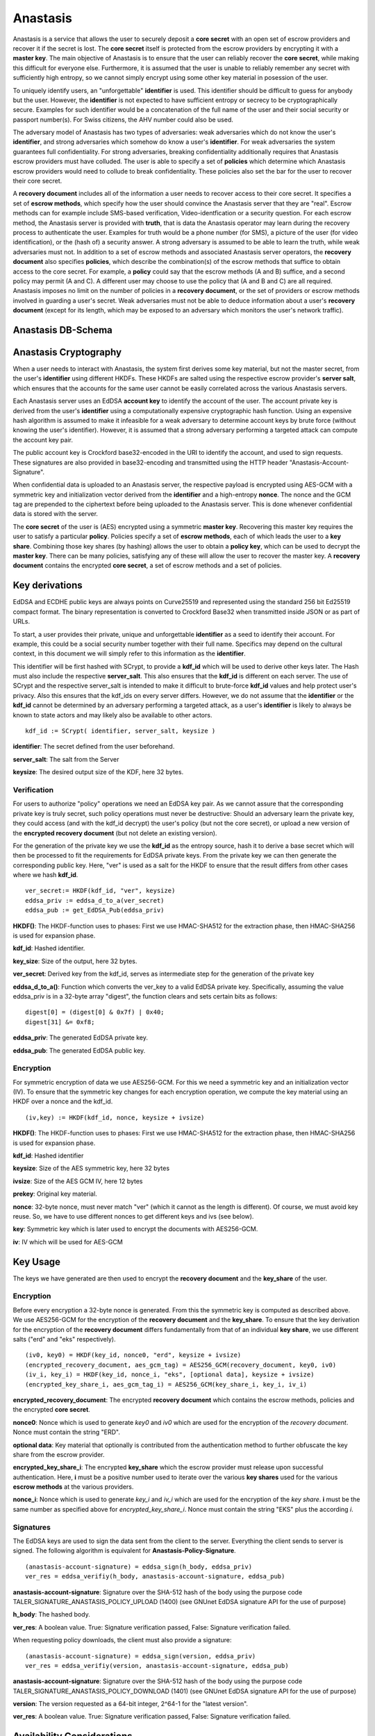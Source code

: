 ..
  This file is part of GNU TALER.
  Copyright (C) 2019 Taler Systems SA

  TALER is free software; you can redistribute it and/or modify it under the
  terms of the GNU General Public License as published by the Free Software
  Foundation; either version 2.1, or (at your option) any later version.

  TALER is distributed in the hope that it will be useful, but WITHOUT ANY
  WARRANTY; without even the implied warranty of MERCHANTABILITY or FITNESS FOR
  A PARTICULAR PURPOSE.  See the GNU Lesser General Public License for more details.

  You should have received a copy of the GNU Lesser General Public License along with
  TALER; see the file COPYING.  If not, see <http://www.gnu.org/licenses/>

  @author Christian Grothoff
  @author Dominik Meister
  @author Dennis Neufeld

=========
Anastasis
=========

Anastasis is a service that allows the user to securely deposit a
**core secret** with an open set of escrow providers and recover it if the secret is
lost.  The **core secret** itself is protected from the escrow providers by
encrypting it with a **master key**.  The main objective of Anastasis is to
ensure that the user can reliably recover the **core secret**, while making
this difficult for everyone else.  Furthermore, it is assumed that the user is
unable to reliably remember any secret with sufficiently high entropy, so we
cannot simply encrypt using some other key material in posession of the user.

To uniquely identify users, an "unforgettable" **identifier** is used.  This
identifier should be difficult to guess for anybody but the user. However, the
**identifier** is not expected to have sufficient entropy or secrecy to be
cryptographically secure. Examples for such identifier would be a
concatenation of the full name of the user and their social security or
passport number(s).  For Swiss citizens, the AHV number could also be used.

The adversary model of Anastasis has two types of adversaries: weak
adversaries which do not know the user's **identifier**, and strong
adversaries which somehow do know a user's **identifier**.  For weak
adversaries the system guarantees full confidentiality.  For strong
adversaries, breaking confidentiality additionally requires that Anastasis
escrow providers must have colluded.  The user is able to specify a set of
**policies** which determine which Anastasis escrow providers would need to
collude to break confidentiality. These policies also set the bar for the user
to recover their core secret.

A **recovery document** includes all of the information a user needs to
recover access to their core secret.  It specifies a set of **escrow
methods**, which specify how the user should convince the Anastasis server
that they are "real".  Escrow methods can for example include SMS-based
verification, Video-identfication or a security question.  For each escrow
method, the Anastasis server is provided with **truth**, that is data the
Anastasis operator may learn during the recovery process to authenticate the
user.  Examples for truth would be a phone number (for SMS), a picture of the
user (for video identification), or the (hash of) a security answer.  A strong
adversary is assumed to be able to learn the truth, while weak adversaries
must not.  In addition to a set of escrow methods and associated Anastasis
server operators, the **recovery document** also specifies **policies**, which
describe the combination(s) of the escrow methods that suffice to obtain
access to the core secret.  For example, a **policy** could say that the
escrow methods (A and B) suffice, and a second policy may permit (A and C).  A
different user may choose to use the policy that (A and B and C) are all
required.  Anastasis imposes no limit on the number of policies in a
**recovery document**, or the set of providers or escrow methods involved in
guarding a user's secret.  Weak adversaries must not be able to deduce
information about a user's **recovery document** (except for its length, which
may be exposed to an adversary which monitors the user's network traffic).

-------------------
Anastasis DB-Schema
-------------------
.. image:: anastasis-db.png



----------------------
Anastasis Cryptography
----------------------

When a user needs to interact with Anastasis, the system first derives some key
material, but not the master secret, from the user's **identifier** using
different HKDFs.  These HKDFs are salted using the respective escrow
provider's **server salt**, which ensures that the accounts for the same user
cannot be easily correlated across the various Anastasis servers.

Each Anastasis server uses an EdDSA **account key** to identify the account of
the user.  The account private key is derived from the user's **identifier** using
a computationally expensive cryptographic hash function.  Using an
expensive hash algorithm is assumed to make it infeasible for a weak adversary to
determine account keys by brute force (without knowing the user's identifier).
However, it is assumed that a strong adversary performing a targeted attack can
compute the account key pair.

The public account key is Crockford base32-encoded in the URI to identify the
account, and used to sign requests.  These signatures are also provided in
base32-encoding and transmitted using the HTTP header
"Anastasis-Account-Signature".

When confidential data is uploaded to an Anastasis server, the respective
payload is encrypted using AES-GCM with a symmetric key and initialization
vector derived from the **identifier** and a high-entropy **nonce**.  The
nonce and the GCM tag are prepended to the ciphertext before being uploaded to
the Anastasis server.  This is done whenever confidential data is stored with
the server.

The **core secret** of the user is (AES) encrypted using a symmetric **master
key**.  Recovering this master key requires the user to satisfy a particular
**policy**.  Policies specify a set of **escrow methods**, each of which leads
the user to a **key share**. Combining those key shares (by hashing) allows
the user to obtain a **policy key**, which can be used to decrypt the **master
key**.  There can be many policies, satisfying any of these will allow the
user to recover the master key.  A **recovery document** contains the
encrypted **core secret**, a set of escrow methods and a set of policies.




---------------
Key derivations
---------------

EdDSA and ECDHE public keys are always points on Curve25519 and represented
using the standard 256 bit Ed25519 compact format.  The binary representation
is converted to Crockford Base32 when transmitted inside JSON or as part of
URLs.

To start, a user provides their private, unique and unforgettable
**identifier** as a seed to identify their account.  For example, this could
be a social security number together with their full name.  Specifics may
depend on the cultural context, in this document we will simply refer to this
information as the **identifier**.

This identifier will be first hashed with SCrypt, to provide a **kdf_id**
which will be used to derive other keys later. The Hash must also include the
respective **server_salt**. This also ensures that the **kdf_id** is different
on each server. The use of SCrypt and the respective server_salt is intended
to make it difficult to brute-force **kdf_id** values and help protect user's
privacy. Also this ensures that the kdf_ids on every server differs. However,
we do not assume that the **identifier** or the **kdf_id** cannot be
determined by an adversary performing a targeted attack, as a user's
**identifier** is likely to always be known to state actors and may
likely also be available to other actors.


::

    kdf_id := SCrypt( identifier, server_salt, keysize )

**identifier**: The secret defined from the user beforehand.

**server_salt**: The salt from the Server

**keysize**: The desired output size of the KDF, here 32 bytes.


Verification
^^^^^^^^^^^^

For users to authorize "policy" operations we need an EdDSA key pair.  As we
cannot assure that the corresponding private key is truly secret, such policy
operations must never be destructive: Should an adversary learn the private
key, they could access (and with the kdf_id decrypt) the user's policy (but
not the core secret), or upload a new version of the
**encrypted recovery document** (but not delete an existing version).

For the generation of the private key we use the **kdf_id** as the entropy source,
hash it to derive a base secret which will then be processed to fit the
requirements for EdDSA private keys.  From the private key we can then
generate the corresponding public key.  Here, "ver" is used as a salt for the
HKDF to ensure that the result differs from other cases where we hash
**kdf_id**.

::

    ver_secret:= HKDF(kdf_id, "ver", keysize)
    eddsa_priv := eddsa_d_to_a(ver_secret)
    eddsa_pub := get_EdDSA_Pub(eddsa_priv)


**HKDF()**: The HKDF-function uses to phases: First we use HMAC-SHA512 for the extraction phase, then HMAC-SHA256 is used for expansion phase.

**kdf_id**: Hashed identifier.

**key_size**: Size of the output, here 32 bytes.

**ver_secret**: Derived key from the kdf_id, serves as intermediate step for the generation of the private key

**eddsa_d_to_a()**: Function which converts the ver_key to a valid EdDSA private key. Specifically, assuming the value eddsa_priv is in a 32-byte array "digest", the function clears and sets certain bits as follows:

::

   digest[0] = (digest[0] & 0x7f) | 0x40;
   digest[31] &= 0xf8;

**eddsa_priv**: The generated EdDSA private key.

**eddsa_pub**: The generated EdDSA public key.


Encryption
^^^^^^^^^^

For symmetric encryption of data we use AES256-GCM. For this we need a
symmetric key and an initialization vector (IV).  To ensure that the
symmetric key changes for each encryption operation, we compute the
key material using an HKDF over a nonce and the kdf_id.

::

    (iv,key) := HKDF(kdf_id, nonce, keysize + ivsize)

**HKDF()**: The HKDF-function uses to phases: First we use HMAC-SHA512 for the extraction phase, then HMAC-SHA256 is used for expansion phase.

**kdf_id**: Hashed identifier

**keysize**: Size of the AES symmetric key, here 32 bytes

**ivsize**: Size of the AES GCM IV, here 12 bytes

**prekey**: Original key material.

**nonce**: 32-byte nonce, must never match "ver" (which it cannot as the length is different). Of course, we must
avoid key reuse. So, we have to use different nonces to get different keys and ivs (see below).

**key**: Symmetric key which is later used to encrypt the documents with AES256-GCM.

**iv**: IV which will be used for AES-GCM


---------
Key Usage
---------

The keys we have generated are then used to encrypt the **recovery document** and
the **key_share** of the user.


Encryption
^^^^^^^^^^

Before every encryption a 32-byte nonce is generated.
From this the symmetric key is computed as described above.
We use AES256-GCM for the encryption of the **recovery document** and
the **key_share**.  To ensure that the key derivation for the encryption
of the **recovery document** differs fundamentally from that of an
individual **key share**, we use different salts ("erd" and "eks" respectively).

::

    (iv0, key0) = HKDF(key_id, nonce0, "erd", keysize + ivsize)
    (encrypted_recovery_document, aes_gcm_tag) = AES256_GCM(recovery_document, key0, iv0)
    (iv_i, key_i) = HKDF(key_id, nonce_i, "eks", [optional data], keysize + ivsize)
    (encrypted_key_share_i, aes_gcm_tag_i) = AES256_GCM(key_share_i, key_i, iv_i)

**encrypted_recovery_document**: The encrypted **recovery document** which contains the escrow methods, policies 
and the encrypted **core secret**.

**nonce0**: Nonce which is used to generate *key0* and *iv0* which are used for the encryption of the *recovery document*. 
Nonce must contain the string "ERD".

**optional data**: Key material that optionally is contributed from the authentication method to further obfuscate the key share from the escrow provider.

**encrypted_key_share_i**: The encrypted **key_share** which the escrow provider must release upon successful authentication.  
Here, **i** must be a positive number used to iterate over the various **key shares** used for the various **escrow methods** 
at the various providers.

**nonce_i**: Nonce which is used to generate *key_i* and *iv_i* which are used for the encryption of the *key share*. **i** must be
the same number as specified above for *encrypted_key_share_i*. Nonce must contain the string "EKS" plus the according *i*.

Signatures
^^^^^^^^^^

The EdDSA keys are used to sign the data sent from the client to the
server. Everything the client sends to server is signed. The following
algorithm is equivalent for **Anastasis-Policy-Signature**.

::

    (anastasis-account-signature) = eddsa_sign(h_body, eddsa_priv)
    ver_res = eddsa_verifiy(h_body, anastasis-account-signature, eddsa_pub)

**anastasis-account-signature**: Signature over the SHA-512 hash of the body using the purpose code TALER_SIGNATURE_ANASTASIS_POLICY_UPLOAD (1400) (see GNUnet EdDSA signature API for the use of purpose)

**h_body**: The hashed body.

**ver_res**: A boolean value. True: Signature verification passed, False: Signature verification failed.


When requesting policy downloads, the client must also provide a signature:

::

    (anastasis-account-signature) = eddsa_sign(version, eddsa_priv)
    ver_res = eddsa_verifiy(version, anastasis-account-signature, eddsa_pub)

**anastasis-account-signature**: Signature over the SHA-512 hash of the body using the purpose code TALER_SIGNATURE_ANASTASIS_POLICY_DOWNLOAD (1401) (see GNUnet EdDSA signature API for the use of purpose)

**version**: The version requested as a 64-bit integer, 2^64-1 for the "latest version".

**ver_res**: A boolean value. True: Signature verification passed, False: Signature verification failed.


---------------------------
Availability Considerations
---------------------------

Anastasis considers two main threats against availability. First, the
Anastasis server operators must be protected against denial-of-service attacks
where an adversary attempts to exhaust operator's resources.  The API protects
against these attacks by allowing operators to set fees for all
operations. Furthermore, all data stored comes with an expiration logic, so an
attacker cannot force servers to store data indefinitively.

A second availability issue arises from strong adversaries that may be able to
compute the account keys of some user.  While we assume that such an adversary
cannot successfully authenticate against the truth, the account key does
inherently enable these adversaries to upload a new policy for the account.
This cannot be prevented, as the legitimate user must be able to set or change
a policy using only the account key.  To ensure that an adversary cannot
exploit this, policy uploads first of all never delete existing policies, but
merely create another version.  This way, even if an adversary uploads a
malicious policy, a user can still retrieve an older version of the policy to
recover access to their data.  This append-only storage for policies still
leaves a strong adversary with the option of uploading many policies to
exhaust the Anastasis server's capacity.  We limit this attack by requiring a
policy upload to include a reference to a **payment identifier** from a payment
made by the user.  Thus, a policy upload requires both knowledge of the
**identity** and making a payment.  This effectively prevents and adversary
from using the append-only policy storage from exhausting Anastasis server
capacity.



-------------
Anastasis API
-------------

.. _salt:


Obtain salt
^^^^^^^^^^^

.. http:get:: /salt

  Obtain the salt used by the escrow provider.  Different providers
  will use different high-entropy salt values. The resulting
  **provider salt** is then used in various operations to ensure
  cryptographic operations differ by provider.  A provider must
  never change its salt value.


  **Response:**

  Returns a `SaltResponse`_.
  
  .. _SaltResponse:
  .. ts:def:: SaltResponse

    interface SaltResponse {
      // salt value, at least 128 bits of entropy
      server_salt: string;
    }

.. _terms:


Receiving Terms of Service
^^^^^^^^^^^^^^^^^^^^^^^^^^

.. http:get:: /terms

  Obtain the terms of service provided by the escrow provider.

  **Response:**

  Returns an `EscrowTermsOfServiceResponse`_.

  .. _EscrowTermsOfServiceResponse:
  .. ts:def:: EscrowTermsOfServiceResponse

    interface EscrowTermsOfServiceResponse {

      // minimum supported protocol version
      min_version: number;

      // maximum supported protocol version
      max_version: number;

      // supported authentication methods
      auth_methods: AuthenticationMethod[];

      // Payment required to maintain an account to store policy documents for a month.
      // Users can pay more, in which case the storage time will go up proportionally.
      monthly_account_fee: Amount;

      // Amount required per policy upload. Note that the amount is NOT charged additionally
      // to the monthly_storage_fee. Instead, when a payment is made, the amount is
      // divided by the policy_upload_fee (and rounded down) to determine how many
      // uploads can be made under the associated **payment identifier**.
      policy_upload_ratio: Amount;

      // maximum policy upload size supported
      policy_size_limit_in_bytes: number;

      // maximum truth upload size supported
      truth_size_limit_in_bytes: number;

      // how long until the service expires deposited truth
      // (unless refreshed via another POST)?
      truth_expiration: RelativeTime;

      // Payment required to upload truth.  To be paid per upload.
      truth_upload_fee: Amount;

      // Limit on the liability that the provider is offering with
      // respect to the services provided.
      liability_limit: Amount;

      // HTML text describing the terms of service in legalese.
      // May include placeholders like "${truth_upload_fee}" to
      // reference entries in this response.
      tos: string;

    }

  .. _AuthenticationMethod:
  .. ts:def:: AuthenticationMethod

    interface AuthenticationMethod {
      // name of the authentication method
      name: string;

      // Fee for accessing truth using this method
      usage_fee: Amount;

    }

.. _manage-policy:


Manage policy
^^^^^^^^^^^^^

This API is used by the Anastasis client to deposit or request encrypted
recovery documents with the escrow provider.  Generally, a client will deposit
the same encrypted recovery document with each escrow provider, but provide
different truth to each escrow provider.

Operations by the client are identified and authorized by $ACCOUNT_PUB, which
should be kept secret from third parties. $ACCOUNT_PUB should be an account
public key using the Crockford base32-encoding.

In the following, UUID is always defined and used according to `RFC 4122`_.

.. _`RFC 4122`: https://tools.ietf.org/html/rfc4122

.. http:get:: /policy/$ACCOUNT_PUB[?version=$NUMBER]

  Get the customer's encrypted recovery document.  If "version"
  is not specified, the server returns the latest available version.  If
  "version" is specified, returns the policy with the respective
  "version".  The response must begin with the nonce and
  an AES-GCM tag and continue with the ciphertext.  Once decrypted, the
  plaintext is expected to contain:

  * the escrow policy
  * the separately encrypted master public key

  Note that the key shares required to decrypt the master public key are
  not included, as for this the client needs to obtain authorization.
  The policy does provide sufficient information for the client to determine
  how to authorize requests for **truth**.

  The client MAY provide an "If-None-Match" header with an Etag.
  In that case, the server MUST additionally respond with an "304" status
  code in case the resource matches the provided Etag.

  :status 200 OK:
    The escrow provider responds with an EncryptedRecoveryDocument_ object.
  :status 304 Not modified:
    The client requested the same ressource it already knows.
  :status 400 Bad request:
    The $ACCOUNT_PUB is not an EdDSA public key.
  :status 402 Payment Required:
    The account's balance is too low for the specified operation.
    See the Taler payment protocol specification for how to pay.
  :status 403 Forbidden:
    The required account signature was invalid.
  :status 404 Not Found:
    The requested resource was not found.

  *Anastasis-Version*: $NUMBER --- The server must return actual version of the encrypted recovery document via this header.
  If the client specified a version number in the header of the request, the server must return that version. If the client
  did not specify a version in the request, the server returns latest version of the EncryptedRecoveryDocument_.

  *Etag*: Set by the server to the Base32-encoded SHA512 hash of the body. Used for caching and to prevent redundancies. The server MUST send the Etag if the status code is 200 OK.

  *If-None-Match*: If this is not the very first request of the client, this contains the Etag-value which the client has reveived before from the server.
  The client SHOULD send this header with every request (except for the first request) to avoid unnecessary downloads.

  *Anastasis-Account-Signature*: The client must provide Base-32 encoded EdDSA signature over hash of body with $ACCOUNT_PRIV, affirming desire to download the requested encrypted recovery document.  The purpose used MUST be TALER_SIGNATURE_ANASTASIS_POLICY_DOWNLOAD (1401).

.. http:post:: /policy/$ACCOUNT_PUB

  Upload a new version of the customer's encrypted recovery document.
  While the document's structure is described in JSON below, the upload
  should just be the bytestream of the raw data (i.e. 32 bytes nonce followed
  by 16 bytes tag followed by the encrypted document). 
  If request has been seen before, the server should do nothing, and otherwise store the new version.
  The body must begin with a nonce, an AES-GCM tag and continue with the ciphertext.  The format
  is the same as specified for the response of the GET method. The
  Anastasis server cannot fully validate the format, but MAY impose
  minimum and maximum size limits.

  :status 204 No Content:
    The encrypted recovery document was accepted and stored.  "Anastasis-Version" and "Anastasis-UUID" headers
    incidate what version and UUID was assigned to this encrypted recovery document upload by the server.
  :status 304 Not modified:
    The same encrypted recovery document was previously accepted and stored.  "Anastasis-Version" header
    incidates what version was previously assigned to this encrypted recovery document.
  :status 400 Bad request:
    The $ACCOUNT_PUB is not an EdDSA public key or mandatory headers are missing.
    The response body MUST elaborate on the error using a Taler error code in the typical JSON encoding.
  :status 402 Payment Required:
    The account's balance is too low for the specified operation.
    See the Taler payment protocol specification for how to pay.
    The response body MAY provide alternative means for payment.
  :status 403 Forbidden:
    The required account signature was invalid.  The response body may elaborate on the error.
  :status 409 Conflict:
    The *If-Match* Etag does not match the latest prior version known to the server.
  :status 413 Request Entity Too Large:
    The upload is too large *or* too small. The response body may elaborate on the error.


  *If-Match*: Unless the client expects to upload the first encrypted recovery document to this account, the client
    SHOULD provide an Etag matching the latest version already known to the server.  If this
    header is present, the server MUST refuse the upload if the latest known version prior to
    this upload does not match the given Etag.

  *If-None-Match*: This header MUST be present and set to the SHA512 hash (Etag) of the body by the client.
    The client SHOULD also set the "Expect: 100-Continue" header and wait for "100 continue"
    before uploading the body.  The server MUST
    use the Etag to check whether it already knows the encrypted recovery document that is about to be uploaded.
    The server MUST refuse the upload with a "304" status code if the Etag matches
    the latest version already known to the server.

  *Anastasis-Policy-Signature*: The client must provide Base-32 encoded EdDSA signature over hash of body with $ACCOUNT_PRIV, affirming desire to upload an encrypted recovery document.

  *Payment-Identifier*: Base-32 encoded 32-byte payment identifier that was included in a previous payment (see 402 status code). Used to allow the server to check that the client paid for the upload (to protect the server against DoS attacks) and that the client knows a real secret of financial value (as the **kdf_id** might be known to an attacker). If this header is missing in the client's request (or the associated payment has exceeded the upload limit), the server must return a 402 response.  When making payments, the server must include a fresh, randomly-generated payment-identifier in the payment request.

  **Details:**

  .. _EncryptedRecoveryDocument:
  .. ts:def:: EncryptedRecoveryDocument

    interface EncryptedRecoveryDocument {
      // Nonce used to compute the (iv,key) pair for encryption of the
      // encrypted_compressed_recovery_document.
      nonce: [32]; //bytearray

      // Authentication tag
      aes_gcm_tag: [16]; //bytearray

      // Variable-size encrypted recovery document. After decryption,
      // this contains a gzip compressed JSON-encoded `RecoveryDocument`.
      // The nonce of the HKDF for this encryption must include the
      // string "ERD".
      encrypted_compressed_recovery_document: []; //bytearray of undefined length

    }

  .. _RecoveryDocument:
  .. ts:def:: RecoveryDocument

    interface RecoveryDocument {
      // Account identifier at backup provider, AES-encrypted with
      // the (symmetric) master_key, i.e. an URL
      // https://sync.taler.net/$BACKUP_ID and
      // a private key to decrypt the backup.  Anastasis is oblivious
      // to the details of how this is ultimately encoded.
      backup_account: []; //bytearray of undefined length

      // List of escrow providers and selected authentication method
      methods: EscrowMethod[];

      // List of possible decryption policies
      policy: DecryptionPolicy[];

    }

  .. _EscrowMethod:
  .. ts:def:: EscrowMethod

    interface EscrowMethod {
      // URL of the escrow provider (including possibly this Anastasis server)
      provider_url : string;

      // Name of the escrow method (e.g. security question, SMS etc.)
      escrow_method: string;

      // UUID of the escrow method (see /truth/ API below).
      uuid: string;

      // Key used to encrypt the `Truth` this `EscrowMethod` is related to.
      // Client has to provide this key to the server when using /truth/
      truth_encryption_key: [32]; //bytearray

      // Salt used to encrypt the truth on the Anastasis server.
      truth_salt: [32]; //bytearray

      // The challenge to give to the user (i.e. the security question
      // if this is challenge-response).
      // (Q: as string in base32 encoding?)
      // (Q: what is the mime-type of this value?)
      //
      // For some methods, this value may be absent.
      //
      // The plaintext challenge is not revealed to the
      // Anastasis server.
      challenge: []; //bytearray of undefined length

    }

  .. _DecryptionPolicy:
  .. ts:def:: DecryptionPolicy

    interface DecryptionPolicy {
      // Salt included to encrypt master key share when
      // using this decryption policy.
      policy_salt: [32]; //bytearray

      // Master key, AES-encrypted with key derived from
      // salt and keyshares revealed by the following list of
      // escrow methods identified by UUID.
      encrypted_master_key: [32]; //bytearray

      // List of escrow methods identified by their uuid.
      uuid: string[];

    }

.. _manage-truth:


Managing truth
^^^^^^^^^^^^^^

This API is used by the Anastasis client to deposit **truth** or request a (encrypted) **key share** with
the escrow provider.

An **escrow method** specifies an Anastasis provider and how the user should
authorize themself.  The **truth** API allows the user to provide the
(encrypted) key share to the respective escrow provider, as well as auxiliary
data required for such an respective escrow method.

An Anastasis-server may store truth for free for a certain time period, or
charge per truth operation using GNU Taler.

.. http:post:: /truth/$UUID

  Upload a TruthUploadRequest_-Object according to the policy the client created before (see RecoveryDocument_).
  If request has been seen before, the server should do nothing, and otherwise store the new object.

  :status 204 No content:
    Truth stored successfully.
  :status 304 Not modified:
    The same truth was previously accepted and stored under this UUID.  The
    Anastasis server must still update the expiration time for the truth when returning
    this response code.
  :status 402 Payment Required:
    This server requires payment to store truth per item.
    See the Taler payment protocol specification for how to pay.
    The response body MAY provide alternative means for payment.
  :status 409 Conflict:
    The server already has some truth stored under this UUID. The client should check that it
    is generating UUIDs with enough entropy.
  :status 412 Precondition Failed:
    The selected authentication method is not supported on this provider.


  **Details:**

  .. _TruthUploadRequest:
  .. ts:def:: TruthUploadRequest

    interface TruthUploadRequest {
      // Contains the information of an interface `EncryptedKeyShare`, but simply
      // as one binary block (in Crockford Base32 encoding for JSON).
      key_share_data: []; //bytearray
    
      // Key share method, i.e. "security question", "SMS", "e-mail", ...
      method: string;

      // Nonce used to compute the (iv,key) pair for encryption of the
      // encrypted_truth.
      nonce: [32]; //bytearray

      // Authentication tag of encrypted_truth
      aes_gcm_tag: [16]; //bytearray

      // Variable-size truth. After decryption,
      // this contains the ground truth, i.e. H(challenge answer),
      // phone number, e-mail address, picture, fingerprint, ...
      // **base32 encoded**.
      //
      // The nonce of the HKDF for this encryption must include the
      // string "ECT".
      encrypted_truth: [80]; //bytearray

      // mime type of truth, i.e. text/ascii, image/jpeg, etc.
      truth_mime: string;

    }

.. http:get:: /truth/$UUID[?response=$RESPONSE]

  Get the stored encrypted key share. If $RESPONSE is specified by the client, the server checks
  if $RESPONSE matches the expected response specified before within the TruthUploadRequest_ (see encrypted_truth).  
  Also, the user has to provide the correct *truth_encryption_key* with every get request (see below).
  When $RESPONSE is correct, the server responses with the encrypted key share.
  The encrypted key share is returned simply as a byte array and not in JSON format.

  :status 200 OK:
    EncryptedKeyShare_ is returned in body (in binary).
  :status 202 Accepted:
    The escrow provider will respond out-of-band (i.e. SMS).
    The body may contain human-readable instructions on next steps.
  :status 303 See Other:
    The provider redirects for authentication (i.e. video identification/WebRTC).
    If the client is not a browser, it should launch a browser at the URL
    given in the "Location" header and allow the user to re-try the operation
    after successful authorization.
  :status 402 Payment Required:
    The service requires payment for access to truth.
    See the Taler payment protocol specification for how to pay.
    The response body MAY provide alternative means for payment.
  :status 403 Forbidden:
    The server requires a valid "response" to the challenge associated with the UUID.
  :status 404 Not Found:
    The server does not know any truth under the given UUID.
  :status 503 Service Unavailable:
    Server is out of Service.

  *Truth-Decryption-Key*: Key used to encrypt the **truth** (see encrypted_truth within TruthUploadRequest_) and which has to provided by the user. The key is stored with
  the according EscrowMethod_. The server needs this key to get the info out of TruthUploadRequest_ needed to verify the $RESPONSE.

  **Details:**

  .. _EncryptedKeyShare:
  .. ts:def:: EncryptedKeyShare

    interface EncryptedKeyShare {
      // Nonce used to compute the decryption (iv,key) pair.
      nonce_i: [32]; //bytearray

      // Authentication tag
      aes_gcm_tag_i: [16]; //bytearray

      // Encrypted key-share in base32 encoding.
      // After decryption, this yields a `KeyShare`.  Note that
      // the `KeyShare` MUST be encoded as a fixed-size binary
      // block (instead of in JSON encoding).
      //
      // HKDF for the key generation must include the
      // string "eks" as salt.
      // Depending on the method, 
      // the HKDF may additionally include
      // bits from the response (i.e. some hash over the
      // answer to the security question)
      encrypted_key_share_i: [32]; //bytearray

    }

  .. _KeyShare:
  .. ts:def:: KeyShare

    interface KeyShare {
      // Key material to concatenate with policy_salt and KDF to derive
      // the key to decrypt the master key.
      key_share: [32]; //bytearray

      // Signature over method, uuid, and key_share.
      account_sig: EddsaSignature;

    }



----------------------
Authentication Methods
----------------------

This section describes the supported authentication methods in
detail.


SMS (sms)
^^^^^^^^^

Sends an SMS with a code to the users phone.
The must send this code back with his request (see $RESPONSE under 'Managing truth').
If the transmitted code is correct, the server responses with the requested encrypted key share.
FIXME: details!

Video identification (vid)
^^^^^^^^^^^^^^^^^^^^^^^^^^

Requires the user to identify via video-call. The user is expected to delete all metadata revealing 
information about him/her from the images before uploading them. Since the respective images must 
be passed on to the video identification service in the event of password recovery, it must be 
ensured that no further information about the user can be derived from them. 
FIXME: details!


Security question (qa)
^^^^^^^^^^^^^^^^^^^^^^

Asks the user a security question.  The user sends back a hash over the
answer.  If the hash value matches with the one the server is expecting, the
server answers with the requested encrypted key share.  A different hash
function over the same security answer is used to provide **optional data**
for the decryption of the (encrypted) **key share**.


Post-Indent (post)
^^^^^^^^^^^^^^^^^^

Physical address verification via snail mail.
FIXME: details!
